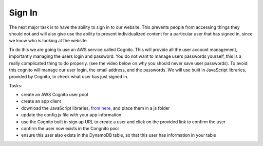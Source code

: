 .. _step10:

*******
Sign In
*******

.. image:: ./images/AWSServerlessWebApplication-SignIn.jpg
  :width: 480 px
  :alt: AWS Serverless Web App
  :align: center

The next major task is to have the ability to sign in to our website. This prevents people from accessing things they should not and will also give use the ability to present individualized content for a particular user that has signed in, since we know who is looking at the website.

To do this we are going to use an AWS service called Cognito. This will provide all the user account management, importantly managing the users login and password. You do not want to manage users passwords yourself, this is a really complicated thing to do properly. (see the video below on why you should never save user passwords). To avoid this cognito will manage our user login, the email address, and the passwords. We will use built in JavaScript libraries, provided by Cognito, to check what user has just signed in. 

Tasks:

- create an AWS Cognito user pool
- create an app client
- download the JavaScript libraries, `from here <https://github.com/MotherTeresaHS/AWS-Serverless-Web-Application/tree/master/js/>`_, and place them in a js folder
- update the config.js file with your app information
- use the Cognito built in sign up URL to create a user and click on the provided link to confirm the user
- confirm the user now exists in the Congnito pool
- ensure this user also exists in the DynamoDB table, so that this user has information in your table

.. code-block:: html
	:linenos:

	<!DOCTYPE html>
	<html>
	  <head>
	    <meta charset="UTF-8">
	    <meta name="description" content="This website demos an AWS Serverless Web App">
	    <meta name="keywords" content="AWS Serverless Web App">
	    <meta name="author" content="Mr. Coxall">
	    <meta name="date" content="Jan 2020">
	    <meta name="viewport" content="width=device-width, initial-scale=1.0">
	    
	    <title>Web App</title>
	    
	    <script async type="text/javascript" src="./js/get_user_profile.js"></script>
	  </head>
	  <body>
	    <div id='call_button'>
	      <button onclick="getUserProfile('mr.coxall@mths.ca')">Get Profile data</button>
	    </div>
	    <br>
	    <div id="user_info">
	    </div>
	  </body>
	</html>


.. raw:: html

  <div style="text-align: center; margin-bottom: 2em;">
	<iframe width="560" height="315" src="https://www.youtube.com/embed/8ZtInClXe1Q" frameborder="0" allow="accelerometer; autoplay; encrypted-media; gyroscope; picture-in-picture" allowfullscreen>
	</iframe>
  </div>

.. raw:: html

  <div style="text-align: center; margin-bottom: 2em;">
	<iframe width="560" height="315" src="https://www.youtube.com/embed/IBfbIfa1YFc" frameborder="0" allow="accelerometer; autoplay; encrypted-media; gyroscope; picture-in-picture" allowfullscreen>
	</iframe>
  </div>

.. seealso:: Most of my Cognito code came from `this <https://github.com/nrao57/AWS-Cognito-Tutorials>`_ tutorial